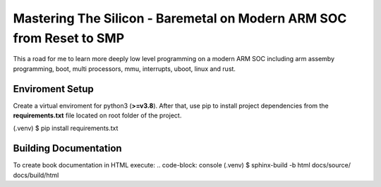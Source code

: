 Mastering The Silicon - Baremetal on Modern ARM SOC from Reset to SMP
=====================================================================

This a road for me to learn more deeply low level programming on a modern ARM SOC including arm 
assemby programming, boot, multi processors, mmu, interrupts, uboot, linux and rust.


=======================================
Enviroment Setup 
=======================================

Create a virtual enviroment for python3 (**\>=v3.8**). After that,
use pip to install project dependencies from the **requirements.txt** file located
on root folder of the project.

.. code-block: console 
(.venv) $ pip install requirements.txt

=======================================
Building Documentation 
=======================================

To create book documentation in HTML execute:
.. code-block: console 
(.venv) $ sphinx-build -b html docs/source/ docs/build/html